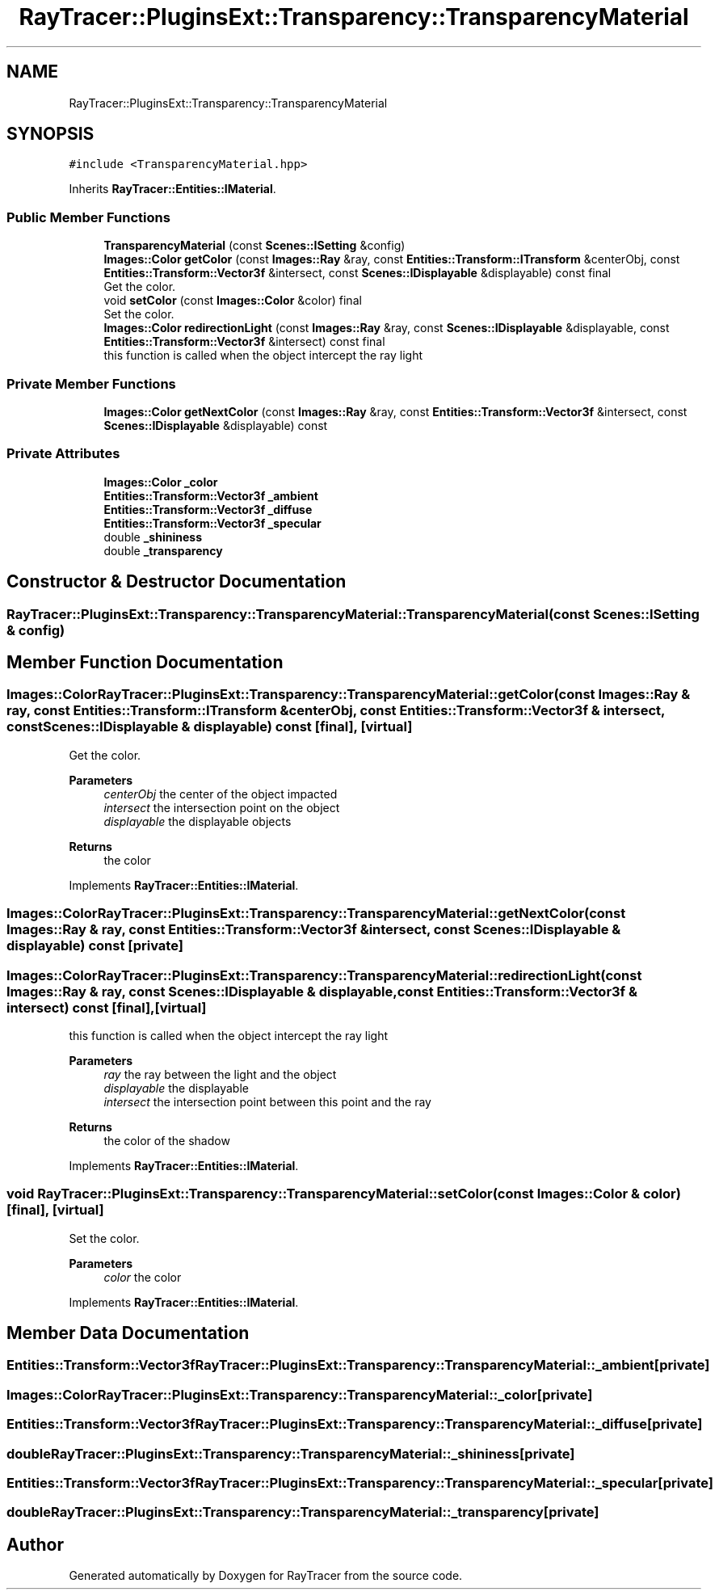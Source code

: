 .TH "RayTracer::PluginsExt::Transparency::TransparencyMaterial" 1 "Sun May 14 2023" "RayTracer" \" -*- nroff -*-
.ad l
.nh
.SH NAME
RayTracer::PluginsExt::Transparency::TransparencyMaterial
.SH SYNOPSIS
.br
.PP
.PP
\fC#include <TransparencyMaterial\&.hpp>\fP
.PP
Inherits \fBRayTracer::Entities::IMaterial\fP\&.
.SS "Public Member Functions"

.in +1c
.ti -1c
.RI "\fBTransparencyMaterial\fP (const \fBScenes::ISetting\fP &config)"
.br
.ti -1c
.RI "\fBImages::Color\fP \fBgetColor\fP (const \fBImages::Ray\fP &ray, const \fBEntities::Transform::ITransform\fP &centerObj, const \fBEntities::Transform::Vector3f\fP &intersect, const \fBScenes::IDisplayable\fP &displayable) const final"
.br
.RI "Get the color\&. "
.ti -1c
.RI "void \fBsetColor\fP (const \fBImages::Color\fP &color) final"
.br
.RI "Set the color\&. "
.ti -1c
.RI "\fBImages::Color\fP \fBredirectionLight\fP (const \fBImages::Ray\fP &ray, const \fBScenes::IDisplayable\fP &displayable, const \fBEntities::Transform::Vector3f\fP &intersect) const final"
.br
.RI "this function is called when the object intercept the ray light "
.in -1c
.SS "Private Member Functions"

.in +1c
.ti -1c
.RI "\fBImages::Color\fP \fBgetNextColor\fP (const \fBImages::Ray\fP &ray, const \fBEntities::Transform::Vector3f\fP &intersect, const \fBScenes::IDisplayable\fP &displayable) const"
.br
.in -1c
.SS "Private Attributes"

.in +1c
.ti -1c
.RI "\fBImages::Color\fP \fB_color\fP"
.br
.ti -1c
.RI "\fBEntities::Transform::Vector3f\fP \fB_ambient\fP"
.br
.ti -1c
.RI "\fBEntities::Transform::Vector3f\fP \fB_diffuse\fP"
.br
.ti -1c
.RI "\fBEntities::Transform::Vector3f\fP \fB_specular\fP"
.br
.ti -1c
.RI "double \fB_shininess\fP"
.br
.ti -1c
.RI "double \fB_transparency\fP"
.br
.in -1c
.SH "Constructor & Destructor Documentation"
.PP 
.SS "RayTracer::PluginsExt::Transparency::TransparencyMaterial::TransparencyMaterial (const \fBScenes::ISetting\fP & config)"

.SH "Member Function Documentation"
.PP 
.SS "\fBImages::Color\fP RayTracer::PluginsExt::Transparency::TransparencyMaterial::getColor (const \fBImages::Ray\fP & ray, const \fBEntities::Transform::ITransform\fP & centerObj, const \fBEntities::Transform::Vector3f\fP & intersect, const \fBScenes::IDisplayable\fP & displayable) const\fC [final]\fP, \fC [virtual]\fP"

.PP
Get the color\&. 
.PP
\fBParameters\fP
.RS 4
\fIcenterObj\fP the center of the object impacted 
.br
\fIintersect\fP the intersection point on the object 
.br
\fIdisplayable\fP the displayable objects
.RE
.PP
\fBReturns\fP
.RS 4
the color 
.RE
.PP

.PP
Implements \fBRayTracer::Entities::IMaterial\fP\&.
.SS "\fBImages::Color\fP RayTracer::PluginsExt::Transparency::TransparencyMaterial::getNextColor (const \fBImages::Ray\fP & ray, const \fBEntities::Transform::Vector3f\fP & intersect, const \fBScenes::IDisplayable\fP & displayable) const\fC [private]\fP"

.SS "\fBImages::Color\fP RayTracer::PluginsExt::Transparency::TransparencyMaterial::redirectionLight (const \fBImages::Ray\fP & ray, const \fBScenes::IDisplayable\fP & displayable, const \fBEntities::Transform::Vector3f\fP & intersect) const\fC [final]\fP, \fC [virtual]\fP"

.PP
this function is called when the object intercept the ray light 
.PP
\fBParameters\fP
.RS 4
\fIray\fP the ray between the light and the object 
.br
\fIdisplayable\fP the displayable 
.br
\fIintersect\fP the intersection point between this point and the ray
.RE
.PP
\fBReturns\fP
.RS 4
the color of the shadow 
.RE
.PP

.PP
Implements \fBRayTracer::Entities::IMaterial\fP\&.
.SS "void RayTracer::PluginsExt::Transparency::TransparencyMaterial::setColor (const \fBImages::Color\fP & color)\fC [final]\fP, \fC [virtual]\fP"

.PP
Set the color\&. 
.PP
\fBParameters\fP
.RS 4
\fIcolor\fP the color 
.RE
.PP

.PP
Implements \fBRayTracer::Entities::IMaterial\fP\&.
.SH "Member Data Documentation"
.PP 
.SS "\fBEntities::Transform::Vector3f\fP RayTracer::PluginsExt::Transparency::TransparencyMaterial::_ambient\fC [private]\fP"

.SS "\fBImages::Color\fP RayTracer::PluginsExt::Transparency::TransparencyMaterial::_color\fC [private]\fP"

.SS "\fBEntities::Transform::Vector3f\fP RayTracer::PluginsExt::Transparency::TransparencyMaterial::_diffuse\fC [private]\fP"

.SS "double RayTracer::PluginsExt::Transparency::TransparencyMaterial::_shininess\fC [private]\fP"

.SS "\fBEntities::Transform::Vector3f\fP RayTracer::PluginsExt::Transparency::TransparencyMaterial::_specular\fC [private]\fP"

.SS "double RayTracer::PluginsExt::Transparency::TransparencyMaterial::_transparency\fC [private]\fP"


.SH "Author"
.PP 
Generated automatically by Doxygen for RayTracer from the source code\&.
